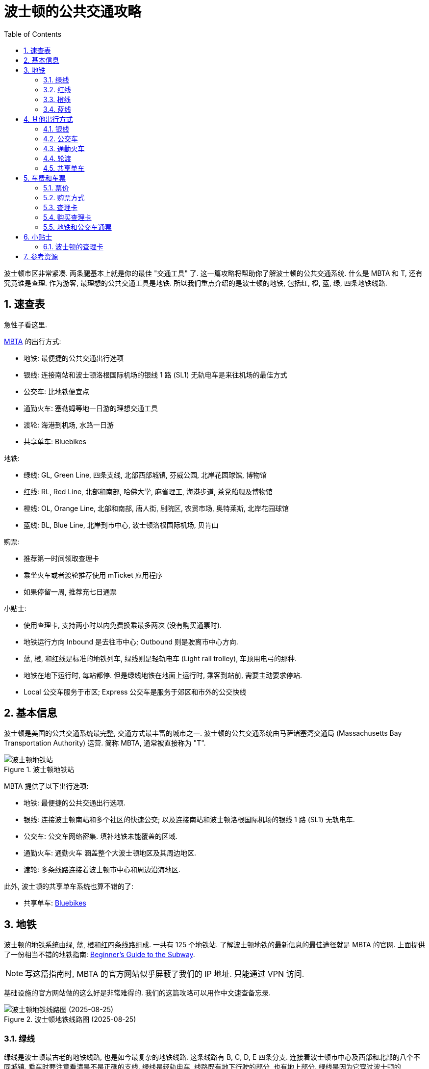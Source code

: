 = 波士顿的公共交通攻略
:page-categories: posts
:page-date: 2025-03-23 12:00:00 +0800
:page-image: /assets/images/2025/us-italy/boston-public-transportation/boston-public-transportation.webp
:page-modified_time: 2025-09-10 12:00:00 +0800
:page-layout: post
:page-subtitle: MBTA, T and Charlie | Guide to the Boston Public Transportation
:page-tags: [2025-US-Italy, 北美洲, 美国, 波士顿, 交通]
:page-liquid:
:toc:
:sectnums:

波士顿市区非常紧凑. 两条腿基本上就是你的最佳 "交通工具" 了. 这一篇攻略将帮助你了解波士顿的公共交通系统. 什么是 MBTA 和 T, 还有究竟谁是查理. 作为游客, 最理想的公共交通工具是地铁. 所以我们重点介绍的是波士顿的地铁, 包括红, 橙, 蓝, 绿, 四条地铁线路.

[#_cheat_sheets]
== 速查表

急性子看这里.

https://www.mbta.com[MBTA] 的出行方式:

* 地铁: 最便捷的公共交通出行选项
* 银线: 连接南站和波士顿洛根国际机场的银线 1 路 (SL1) 无轨电车是来往机场的最佳方式
* 公交车: 比地铁便宜点
* 通勤火车: 塞勒姆等地一日游的理想交通工具
* 渡轮: 海港到机场, 水路一日游
* 共享单车: Bluebikes

地铁:

* 绿线: GL, Green Line, 四条支线, 北部西部城镇, 芬威公园, 北岸花园球馆, 博物馆
* 红线: RL, Red Line, 北部和南部, 哈佛大学, 麻省理工, 海港步道, 茶党船舰及博物馆
* 橙线: OL, Orange Line, 北部和南部, 唐人街, 剧院区, 农贸市场, 奥特莱斯, 北岸花园球馆
* 蓝线: BL, Blue Line, 北岸到市中心, 波士顿洛根国际机场, 贝肯山

购票:

* 推荐第一时间领取查理卡
* 乘坐火车或者渡轮推荐使用 mTicket 应用程序
* 如果停留一周, 推荐充七日通票

小贴士:

* 使用查理卡, 支持两小时以内免费换乘最多两次 (没有购买通票时).
* 地铁运行方向 Inbound 是去往市中心; Outbound 则是驶离市中心方向.
* 蓝, 橙, 和红线是标准的地铁列车, 绿线则是轻轨电车  (Light rail trolley), 车顶用电弓的那种.
* 地铁在地下运行时, 每站都停. 但是绿线地铁在地面上运行时, 乘客到站前, 需要主动要求停站.
* Local 公交车服务于市区; Express 公交车是服务于郊区和市外的公交快线

[#_quick_facts]
== 基本信息

波士顿是美国的公共交通系统最完整, 交通方式最丰富的城市之一. 波士顿的公共交通系统由马萨诸塞湾交通局 (Massachusetts Bay Transportation Authority) 运营. 简称 MBTA, 通常被直接称为 "T". 

.波士顿地铁站
image::assets/images/2025/us-italy/boston-public-transportation/subway-station.webp[波士顿地铁站]

MBTA 提供了以下出行选项:

* 地铁: 最便捷的公共交通出行选项.
* 银线: 连接波士顿南站和多个社区的快速公交; 以及连接南站和波士顿洛根国际机场的银线 1 路 (SL1) 无轨电车.
* 公交车: 公交车网络密集. 填补地铁未能覆盖的区域.
* 通勤火车: 通勤火车
涵盖整个大波士顿地区及其周边地区.
* 渡轮: 多条线路连接着波士顿市中心和周边沿海地区.

此外, 波士顿的共享单车系统也算不错的了:

* 共享单车: https://www.bluebikes.com/[Bluebikes]

[#_subway]
== 地铁

波士顿的地铁系统由绿, 蓝, 橙和红四条线路组成. 一共有 125 个地铁站. 了解波士顿地铁的最新信息的最佳途径就是 MBTA 的官网. 上面提供了一份相当不错的地铁指南: https://www.mbta.com/guides/subway-guide[Beginner's Guide to the Subway].

NOTE: 写这篇指南时, MBTA 的官方网站似乎屏蔽了我们的 IP 地址. 只能通过 VPN 访问.

基础设施的官方网站做的这么好是非常难得的. 我们的这篇攻略可以用作中文速查备忘录.

.波士顿地铁线路图 (2025-08-25)
image::assets/images/2025/us-italy/boston-public-transportation/2025-08-25-subway-map.webp[波士顿地铁线路图 (2025-08-25)]

[#_the_green_line]
=== 绿线

绿线是波士顿最古老的地铁线路, 也是如今最复杂的地铁线路. 这条线路有 B, C, D, E 四条分支. 连接着波士顿市中心及西部和北部的八个不同城镇. 乘车时要注意看清是不是正确的支线. 绿线是轻轨电车, 线路既有地下行驶的部分, 也有地上部分. 绿线是因为它穿过波士顿的 https://www.emeraldnecklace.org[Emerald Necklace] 公园系统而得名.

.波士顿绿线地铁
image::assets/images/2025/us-italy/boston-public-transportation/green-line.webp[波士顿绿线地铁]

所有的绿线地铁支线都经过市中心. 以下是绿线地铁对游客而言值得一提的要点:

* 波士顿公园 (Boston Common):  所有支线, Park Street 站
* 芬威公园 (Fenway Park): B C D 支线, Kenmore 站
* 北岸花园球馆 (TD Garden): C E 支线, North Station 站
* 波士顿马拉松: 马拉松路线接近终点的最后几公里途经 C 支线沿线各站
* 博物馆: E 支线途径波士顿美术馆 (Museum of Fine Arts) 和科学博物馆 (Museum of Science)

TIP: 美国最早的一段地铁隧道至今仍在使用中. 绿线地铁在 Tremont 街沿线的三个地铁站 Government Center, Park Street, 和 Boylston 站之间的隧道在从 1897 年投入使用后就一直沿用至今.

.Park Street 地铁站
image::assets/images/2025/us-italy/boston-public-transportation/park-street-subway.webp[Park Street 地铁站]

[#_the_red_line]
=== 红线

红线是最繁忙的地铁线路. 连接北部的哈佛大学, 剑桥, 市中心和南部的周边城镇. 红线是因为它穿过外号 "深红" (Crimson) 的哈佛大学而得名.

* 波士顿公园 (Boston Common):  Park Street 站
* 波士顿洛根国际机场: 在 South Station 站, 换乘银线无轨电车去机场
* 波士顿港步道 (https://www.bostonharbornow.org/what-we-do/explore/harborwalk/[Boston Harborwalk]): South Station 站
* 波士顿茶党船舰及博物馆 (https://www.bostonteapartyship.com[Boston Tea Party Ships & Museum]): South Station 站
* 哈佛大学和麻省理工: Harvard 和 Kendall/MIT 站

[#_the_orange_line]
=== 橙线

橙线连接北部, 市中心和南部. 因为其上的 Washington 街以前曾经叫 Orange 街而得名.

* 最老的 https://www.haymarketboston.org[Haymarket] 农贸市场: Haymarket 站
* 北岸花园球馆 (TD Garden): North Station 站
* 唐人街: Chinatown 站
* 波士顿剧院区 (Boston Theater District): Chinatown 站
* 奥特莱斯 (Assembly Row): Assembly 站

.波士顿橙线地铁
image::assets/images/2025/us-italy/boston-public-transportation/orange-line.webp[波士顿橙线地铁]

[#_the_blue_line]
=== 蓝线

蓝线连接北岸 (North Shore) 到市中心. 因其在大西洋海底穿过波士顿海港而得名.

* 贝肯山 (Beacon Hill): Bowdoin 站就在贝肯山边上
* 波士顿洛根国际机场: Airport 站可以换乘机场班车前往各航站楼

[#_other_modes_of_transit]
== 其他出行方式

这里简单介绍一下波士顿的其他交通出行方式.

[#_silver_lines]
=== 银线

银线 (Silver Line) 经常和绿, 蓝, 橙, 红四线地铁列在一起. 但实际上银线是公交车线路. 包括连接波士顿南站和多个社区的四条快速公交线路; 以及连接南站和波士顿洛根国际机场的银线 1 路 (SL1) 无轨电车线路.

.银线 (Silver Line) SL1 路机场线
image::assets/images/2025/us-italy/boston-public-transportation/sl1-airport.webp[银线 (Silver Line) SL1 路机场线]

车费方面,  SL1, SL2, 和 SL3 路公交的车票和标准的地铁车费相同; SL4 和 SL5 路则和公交车相同.

银线 SL1 停靠波士顿洛根国际机场的每一个航站楼, 并在市中心的南站 (South Station) 接驳地铁红线. 从机场出发乘坐 SL1 是免费的, 而且可以免费在南站换乘红线地铁. 如果乘坐红线地铁换乘 SL1 去往机场, 换乘也是免费的.

银线 SL1 路是最佳的机场公共交通出行选项.

.波士顿南站 (South Station)
image::assets/images/2025/us-italy/boston-public-transportation/south-station.webp[.波士顿南站 (South Station)]

[#_buese]
=== 公交车

公交车网络密集, 填补地铁未能覆盖的区域. 区内公交 (Local Bus) 在波士顿市区和邻近的社区内行驶. 快线公交 (Express Bus) 在郊区和市区之外的各站停靠, 在市区内则直达市中心. 公交车的车费比地铁便宜一点.

[#_commuter_rail]
=== 通勤火车

通勤火车涵盖整个大波士顿地区及其周边地区. 通勤火车是波士顿周边一日游的理想交通工具.

* 塞勒姆 (https://www.salem.org[Salem]): 女巫之城, 半小时火车车程, 往返火车票 16 美元.

TIP: 每个周末, 包括周六日, 可以购买通勤火车周末通票, 只要 10 美元, 全部通勤火车线路, 无限乘坐. 这个通票可以在火车站直接购买, 也可以在 mTicket 应用程序里购买. 详情可以参考官网信息: https://www.mbta.com/fares/commuter-rail-weekends[$10 Commuter Rail Weekend and Holiday Passes]

[#_ferry]
=== 轮渡

多条轮渡线路连接着波士顿市中心和周边沿海地区. 甚至还可以乘坐渡轮来往于市区和波士顿洛根国际机场的码头.

[#_bikes]
=== 共享单车

波士顿的共享单车系统叫 https://bluebikes.com[Bluebikes]. 有数千辆传统和电动共享单车, 超过 400 个市区和周边地区的站点. 使用 Bluebikes 共享单车需要下载 Bluebikes 手机应用. 不能使用公交查理卡付费.

波士顿共享单车的骑行费比较贵. 比如单次骑行是 2.95 美元 30 分钟; 超时后 0.25 美元每分钟 (2025 年). Bluebikes 也支持单日骑行通票. 参考官网有关骑行费的最新信息: https://bluebikes.com/pricing[Plans & Pricing]. 

[#_fares_and_tickets]
== 车费和车票

乘坐地铁, 公交车, 火车和渡轮都可以购买单程票或者通票. 推荐使用查理卡 (CharlieCard) 付费.

[#_fares]
=== 票价

单程票价如下 (2025 年):

[cols="3,3,6"]
|===
| 类型 | 票价 (美元) | 备注

| 地铁
| $2.40
|

| 公交
| $1.70
| 市区内统一价格, 郊区由距离决定

| 通勤火车
| $2.40 - $13.25
| 手机应用, 自助售票机, 或者窗口购票; 不能用查理卡

| 渡轮
| $2.40 - $9.75
| 手机应用, 或者售票亭购票; 不能用查理卡
|===

[#_tickets]
=== 购票方式

不同出行交通工具的购票方式不尽相同. 推荐在可用时使用查理卡.

* 查理卡 (CharlieCard): 可充值的公交卡. 可用于地铁, 公交车, 银线. 最佳的付费方式.
* 查理票 (CharlieTicket): 纸质的可充值的公交票, 可用于地铁, 公交车, 银线.
* 非接触式支付: 信用卡, 手机, 手表支付. 可用于地铁, 公交车, 银线.
* mTicket: 手机应用程序, 可用于通勤火车, 渡轮.
* 现金: 在地面上的公交车和无轨电车上可以用现金. 不推荐.

[#_charliecard]
=== 查理卡

查理卡是可重复使用的塑料公交卡. 支持充值, 也支持通票. 查理卡可以用于地铁, 公交车和银线公交车.

* 查理卡没有工本费.
* 查理卡比纸质的查理票耐用.
* 查理卡换乘优惠政策比查理票要多.
* 可以在线管理查理卡: https://mycharlie.mbta.com[MyCharlie].
* 作为游客我们不需要查理卡不支持的月票.

所以, 推荐在任何可用的情形下都使用查理卡. 在乘火车和渡轮时使用 mTicket 应用程序.

[#_buying_charliecard]
=== 购买查理卡

查理卡到处都可以买到:

* 升级版的自动售票机
* 地铁站和公交车站的人工窗口
* 部分便利店, 超市等等

如果你是从波士顿洛根国际机场到达, 在机场里的自动售票机上就可以购买查理卡, 也可以乘坐免费的银线 1 路公交车 (SL1) 到南站 (South Station) 领取查理卡.

.波士顿洛根国际机场的自动售票机
image::assets/images/2025/us-italy/boston-public-transportation/fare-vending-machine-at-bos.webp[波士顿洛根国际机场的自动售票机]

[#_tickets_for_subway_buses]
=== 地铁和公交车通票

买到查理卡之后, 就可以为其充值, 如果在波士顿游览时间比较长, 比如一周, 推荐充七日通票.

|===
| 通票 | 票价 (美元)

| 单日通票 (Adult 1-Day Pass)
| $11.00

| 七日通票 (Adult 7-Day Pass)
| $22.50
|===

其中需要注意的是:

* 在查理卡上购买的单日通票和七日通票是从首次刷卡开始计算
* 在手机应用 mTicket 和查理票上购买的单日通票和七日通票是从购买之时开始计算

[#_tips]
== 小贴士

奇怪的知识又要增加了.

[#_tips_charliecard]
=== 波士顿的查理卡

波士顿的公交卡之所以叫查理卡 (CharlieCard), 源于 1949 年的一首流行歌曲 "Charlie on the MTA".

这首歌的时代背景是, 当时的大都会交通局 (即 MTA, 现在的马萨诸塞湾交通局 MBTA 的前身) 试图推动地铁涨价. 除了已有的进站收费机外, 出站也要加装额外的收费机.

这首歌的歌词讲述的是一个名叫 Charlie 的男子进站乘车, 却在出站时因没钱支付出站费而被永远困在波士顿地铁系统中的荒诞故事. 以此抗议官僚机构的政策.

这首歌在 1959 年美国民谣乐队 The Kingston Trio 改编后大热. 现在 "Charlie on the MTA" 被用来描述被困在城市官僚机构的旋转门中的倒霉蛋.

在 2006 年马萨诸塞湾交通局推出非接触式智能卡时, 决定以 Charlie 命名, 以纪念这首具有历史意义的歌曲.

[#_resources]
== 参考资源

* 马萨诸塞湾交通管理局: https://www.mbta.com[Massachusetts Bay Transportation Authority (MBTA)]
* 波士顿洛根国际机场: https://www.massport.com/logan-airport[Boston Logan International Airport]
